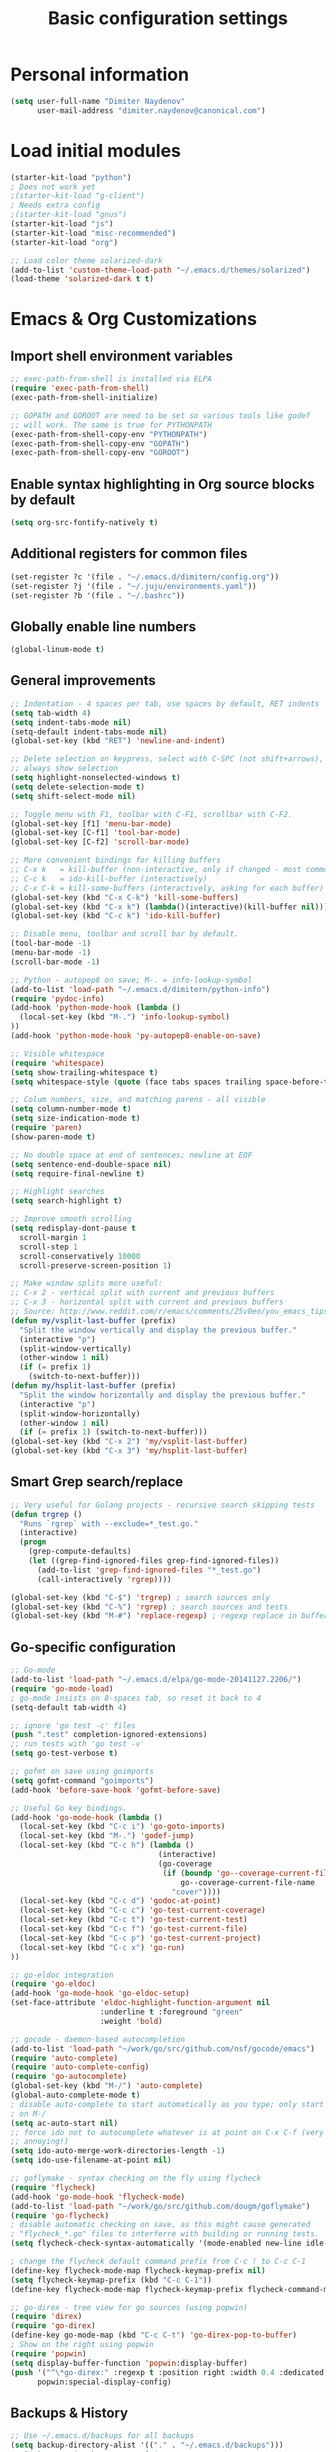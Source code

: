 #+TITLE: Basic configuration settings
#+STARTUP: showall

* Personal information
#+BEGIN_SRC emacs-lisp
  (setq user-full-name "Dimiter Naydenov"
        user-mail-address "dimiter.naydenov@canonical.com")
#+END_SRC

* Load initial modules
#+BEGIN_SRC emacs-lisp
  (starter-kit-load "python")
  ; Does not work yet
  ;(starter-kit-load "g-client")
  ; Needs extra config
  ;(starter-kit-load "gnus")
  (starter-kit-load "js")
  (starter-kit-load "misc-recommended")
  (starter-kit-load "org")
  
  ;; Load color theme solarized-dark
  (add-to-list 'custom-theme-load-path "~/.emacs.d/themes/solarized")
  (load-theme 'solarized-dark t t)
#+END_SRC

* Emacs & Org Customizations
** Import shell environment variables
#+BEGIN_SRC emacs-lisp
  ;; exec-path-from-shell is installed via ELPA
  (require 'exec-path-from-shell)
  (exec-path-from-shell-initialize)
  
  ;; GOPATH and GOROOT are need to be set so various tools like godef
  ;; will work. The same is true for PYTHONPATH
  (exec-path-from-shell-copy-env "PYTHONPATH")
  (exec-path-from-shell-copy-env "GOPATH")
  (exec-path-from-shell-copy-env "GOROOT")
#+END_SRC 

** Enable syntax highlighting in Org source blocks by default
#+BEGIN_SRC emacs-lisp
  (setq org-src-fontify-natively t)
#+END_SRC

** Additional registers for common files
#+BEGIN_SRC emacs-lisp
  (set-register ?c '(file . "~/.emacs.d/dimitern/config.org"))
  (set-register ?j '(file . "~/.juju/environments.yaml"))
  (set-register ?b '(file . "~/.bashrc"))
#+END_SRC
   
** Globally enable line numbers
#+BEGIN_SRC emacs-lisp
  (global-linum-mode t)
#+END_SRC

** General improvements
#+BEGIN_SRC emacs-lisp
  ;; Indentation - 4 spaces per tab, use spaces by default, RET indents
  (setq tab-width 4)
  (setq indent-tabs-mode nil)
  (setq-default indent-tabs-mode nil)
  (global-set-key (kbd "RET") 'newline-and-indent)
  
  ;; Delete selection on keypress, select with C-SPC (not shift+arrows),
  ;; always show selection
  (setq highlight-nonselected-windows t)
  (setq delete-selection-mode t)
  (setq shift-select-mode nil)
  
  ;; Toggle menu with F1, toolbar with C-F1, scrollbar with C-F2.
  (global-set-key [f1] 'menu-bar-mode)
  (global-set-key [C-f1] 'tool-bar-mode)
  (global-set-key [C-f2] 'scroll-bar-mode)
  
  ;; More convenient bindings for killing buffers
  ;; C-x k   = kill-buffer (non-interactive, only if changed - most commonly used)
  ;; C-c k   = ido-kill-buffer (interactively)
  ;; C-x C-k = kill-some-buffers (interactively, asking for each buffer)
  (global-set-key (kbd "C-x C-k") 'kill-some-buffers)
  (global-set-key (kbd "C-x k") (lambda()(interactive)(kill-buffer nil)))
  (global-set-key (kbd "C-c k") 'ido-kill-buffer)
  
  ;; Disable menu, toolbar and scroll bar by default.
  (tool-bar-mode -1)
  (menu-bar-mode -1)
  (scroll-bar-mode -1)
  
  ;; Python - autopep8 on save; M-. = info-lookup-symbol
  (add-to-list 'load-path "~/.emacs.d/dimitern/python-info")
  (require 'pydoc-info)
  (add-hook 'python-mode-hook (lambda ()
    (local-set-key (kbd "M-.") 'info-lookup-symbol)
  ))
  (add-hook 'python-mode-hook 'py-autopep8-enable-on-save)
  
  ;; Visible whitespace
  (require 'whitespace)
  (setq show-trailing-whitespace t)
  (setq whitespace-style (quote (face tabs spaces trailing space-before-tab empty space-after-tab)))
  
  ;; Colum numbers, size, and matching parens - all visible
  (setq column-number-mode t)
  (setq size-indication-mode t)
  (require 'paren)
  (show-paren-mode t)
  
  ;; No double space at end of sentences; newline at EOF
  (setq sentence-end-double-space nil)
  (setq require-final-newline t)
  
  ;; Highlight searches
  (setq search-highlight t)
  
  ;; Improve smooth scrolling
  (setq redisplay-dont-pause t
    scroll-margin 1
    scroll-step 1
    scroll-conservatively 10000
    scroll-preserve-screen-position 1)
  
  ;; Make window splits more useful:
  ;; C-x 2 - vertical split with current and previous buffers
  ;; C-x 3 - horizontal split with current and previous buffers
  ;; Source: http://www.reddit.com/r/emacs/comments/25v0eo/you_emacs_tips_and_tricks/chldury
  (defun my/vsplit-last-buffer (prefix)
    "Split the window vertically and display the previous buffer."
    (interactive "p")
    (split-window-vertically)
    (other-window 1 nil)
    (if (= prefix 1)
      (switch-to-next-buffer)))
  (defun my/hsplit-last-buffer (prefix)
    "Split the window horizontally and display the previous buffer."
    (interactive "p")
    (split-window-horizontally)
    (other-window 1 nil)
    (if (= prefix 1) (switch-to-next-buffer)))
  (global-set-key (kbd "C-x 2") 'my/vsplit-last-buffer)
  (global-set-key (kbd "C-x 3") 'my/hsplit-last-buffer)
#+END_SRC

** Smart Grep search/replace
#+BEGIN_SRC emacs-lisp
  ;; Very useful for Golang projects - recursive search skipping tests
  (defun trgrep ()
    "Runs `rgrep` with --exclude=*_test.go."
    (interactive)
    (progn
      (grep-compute-defaults)
      (let ((grep-find-ignored-files grep-find-ignored-files))
        (add-to-list 'grep-find-ignored-files "*_test.go")
        (call-interactively 'rgrep))))
  
  (global-set-key (kbd "C-$") 'trgrep) ; search sources only
  (global-set-key (kbd "C-%") 'rgrep) ; search sources and tests
  (global-set-key (kbd "M-#") 'replace-regexp) ; regexp replace in buffer
#+END_SRC

** Go-specific configuration
#+BEGIN_SRC emacs-lisp
  ;; Go-mode
  (add-to-list 'load-path "~/.emacs.d/elpa/go-mode-20141127.2206/")
  (require 'go-mode-load)
  ; go-mode insists on 8-spaces tab, so reset it back to 4
  (setq-default tab-width 4)
  
  ;; ignore 'go test -c' files
  (push ".test" completion-ignored-extensions)
  ;; run tests with 'go test -v'
  (setq go-test-verbose t)
  
  ;; gofmt on save using goimports
  (setq gofmt-command "goimports")
  (add-hook 'before-save-hook 'gofmt-before-save)
  
  ;; Useful Go key bindings.
  (add-hook 'go-mode-hook (lambda ()
    (local-set-key (kbd "C-c i") 'go-goto-imports)
    (local-set-key (kbd "M-.") 'godef-jump)
    (local-set-key (kbd "C-c h") (lambda ()
                                   (interactive)
                                   (go-coverage
                                    (if (boundp 'go--coverage-current-file-name)
                                        go--coverage-current-file-name
                                      "cover"))))
    (local-set-key (kbd "C-c d") 'godoc-at-point)
    (local-set-key (kbd "C-c c") 'go-test-current-coverage)
    (local-set-key (kbd "C-c t") 'go-test-current-test)
    (local-set-key (kbd "C-c f") 'go-test-current-file)
    (local-set-key (kbd "C-c p") 'go-test-current-project)
    (local-set-key (kbd "C-c x") 'go-run)
  ))
  
  ;; go-eldoc integration
  (require 'go-eldoc)
  (add-hook 'go-mode-hook 'go-eldoc-setup)
  (set-face-attribute 'eldoc-highlight-function-argument nil
                      :underline t :foreground "green"
                      :weight 'bold)
  
  ;; gocode - daemon-based autocompletion
  (add-to-list 'load-path "~/work/go/src/github.com/nsf/gocode/emacs")
  (require 'auto-complete)
  (require 'auto-complete-config)
  (require 'go-autocomplete)
  (global-set-key (kbd "M-/") 'auto-complete)
  (global-auto-complete-mode t)
  ; disable auto-complete to start automatically as you type; only start
  ; on M-/
  (setq ac-auto-start nil)
  ;; force ido not to autocomplete whatever is at point on C-x C-f (very
  ;; annoying!)
  (setq ido-auto-merge-work-directories-length -1)
  (setq ido-use-filename-at-point nil)
  
  ;; goflymake - syntax checking on the fly using flycheck
  (require 'flycheck)
  (add-hook 'go-mode-hook 'flycheck-mode)
  (add-to-list 'load-path "~/work/go/src/github.com/dougm/goflymake")
  (require 'go-flycheck)
  ; disable automatic checking on save, as this might cause generated
  ; "flycheck_*.go" files to interferre with building or running tests.
  (setq flycheck-check-syntax-automatically '(mode-enabled new-line idle-change))
  
  ; change the flycheck default command prefix from C-c ! to C-c C-1
  (define-key flycheck-mode-map flycheck-keymap-prefix nil)
  (setq flycheck-keymap-prefix (kbd "C-c C-1"))
  (define-key flycheck-mode-map flycheck-keymap-prefix flycheck-command-map)
  
  ;; go-direx - tree view for go sources (using popwin)
  (require 'direx)
  (require 'go-direx)
  (define-key go-mode-map (kbd "C-c C-t") 'go-direx-pop-to-buffer)
  ; Show on the right using popwin
  (require 'popwin)
  (setq display-buffer-function 'popwin:display-buffer)
  (push '("^\*go-direx:" :regexp t :position right :width 0.4 :dedicated t :stick t)
        popwin:special-display-config)
#+END_SRC

** Backups & History
#+BEGIN_SRC emacs-lisp
  ;; Use ~/.emacs.d/backups for all backups
  (setq backup-directory-alist '(("." . "~/.emacs.d/backups")))
  ;; Disk space is cheap - save lots.
  (setq delete-old-versions -1)
  (setq version-control t)
  (setq vc-make-backup-files t)
  (setq auto-save-file-name-transforms '((".*" "~/.emacs.d/auto-save-list/" t)))
  ;; History
  (setq savehist-file "~/.emacs.d/savehist")
  (savehist-mode 1)
  (setq history-length t)
  (setq history-delete-duplicates t)
  (setq savehist-save-minibuffer-history 1)
  (setq savehist-additional-variables
        '(kill-ring
          search-ring
          regexp-search-ring))
#+END_SRC
